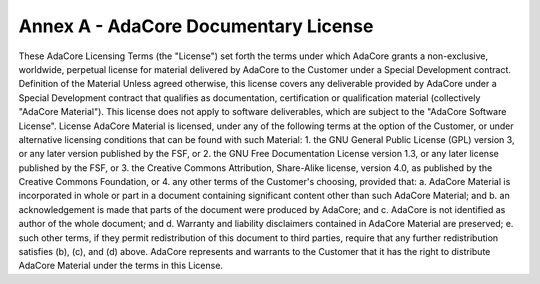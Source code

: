 ***************************************
Annex A - AdaCore Documentary License
***************************************

These AdaCore Licensing Terms (the "License") set forth the terms under which AdaCore grants a non-exclusive, worldwide, perpetual license for material delivered by AdaCore to the Customer under a Special Development contract.
Definition of the Material
Unless agreed otherwise, this license covers any deliverable provided by AdaCore under a Special Development contract that qualifies as documentation, certification or qualification material (collectively "AdaCore Material").
This license does not apply to software deliverables, which are subject to the "AdaCore Software License".
License
AdaCore Material is licensed, under any of the following terms at the option of the Customer, or under alternative licensing conditions that can be found with such Material:
1. the GNU General Public License (GPL) version 3, or any later version published by the FSF, or
2. the GNU Free Documentation License version 1.3, or any later license published by the FSF, or
3. the Creative Commons Attribution, Share-Alike license, version 4.0, as published by the Creative Commons Foundation, or
4. any other terms of the Customer's choosing, provided that:
a. AdaCore Material is incorporated in whole or part in a document containing significant content other than such AdaCore Material; and
b. an acknowledgement is made that parts of the document were produced by AdaCore; and
c. AdaCore is not identified as author of the whole document; and
d. Warranty and liability disclaimers contained in AdaCore Material are preserved;
e. such other terms, if they permit redistribution of this document to third parties, require that any further redistribution satisfies (b), (c), and (d) above.
AdaCore represents and warrants to the Customer that it has the right to distribute AdaCore Material under the terms in this License.
